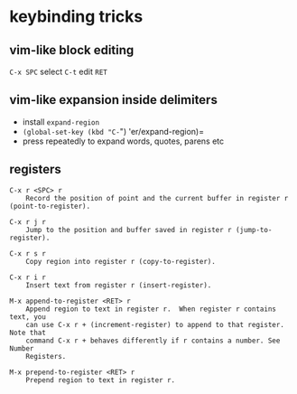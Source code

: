 * keybinding tricks

** vim-like block editing

=C-x SPC= select  =C-t= edit =RET=

** vim-like expansion inside delimiters

- install =expand-region=
- =(global-set-key (kbd "C-=") 'er/expand-region)=
- press repeatedly to expand words, quotes, parens etc

** registers

#+BEGIN_EXAMPLE
C-x r <SPC> r
    Record the position of point and the current buffer in register r (point-to-register). 

C-x r j r
    Jump to the position and buffer saved in register r (jump-to-register).

C-x r s r
    Copy region into register r (copy-to-register). 

C-x r i r
    Insert text from register r (insert-register). 

M-x append-to-register <RET> r
    Append region to text in register r.  When register r contains text, you
    can use C-x r + (increment-register) to append to that register. Note that
    command C-x r + behaves differently if r contains a number. See Number
    Registers.

M-x prepend-to-register <RET> r
    Prepend region to text in register r.
#+END_EXAMPLE


